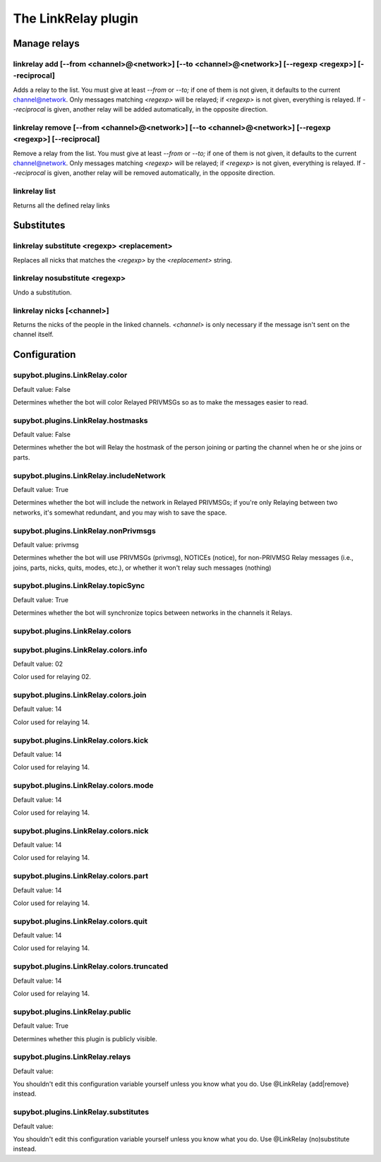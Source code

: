 
.. _plugin-linkrelay:

The LinkRelay plugin
====================

Manage relays
-------------

.. _command-linkrelay-add:

linkrelay add [--from <channel>@<network>] [--to <channel>@<network>] [--regexp <regexp>] [--reciprocal]
^^^^^^^^^^^^^^^^^^^^^^^^^^^^^^^^^^^^^^^^^^^^^^^^^^^^^^^^^^^^^^^^^^^^^^^^^^^^^^^^^^^^^^^^^^^^^^^^^^^^^^^^

Adds a relay to the list. You must give at least *--from* or *--to;* if
one of them is not given, it defaults to the current channel@network.
Only messages matching *<regexp>* will be relayed; if *<regexp>* is not
given, everything is relayed.
If *--reciprocal* is given, another relay will be added automatically,
in the opposite direction.

.. _command-linkrelay-remove:

linkrelay remove [--from <channel>@<network>] [--to <channel>@<network>] [--regexp <regexp>] [--reciprocal]
^^^^^^^^^^^^^^^^^^^^^^^^^^^^^^^^^^^^^^^^^^^^^^^^^^^^^^^^^^^^^^^^^^^^^^^^^^^^^^^^^^^^^^^^^^^^^^^^^^^^^^^^^^^

Remove a relay from the list. You must give at least *--from* or *--to;* if
one of them is not given, it defaults to the current channel@network.
Only messages matching *<regexp>* will be relayed; if *<regexp>* is not
given, everything is relayed.
If *--reciprocal* is given, another relay will be removed automatically,
in the opposite direction.

.. _command-linkrelay-list:

linkrelay list
^^^^^^^^^^^^^^

Returns all the defined relay links

Substitutes
-----------

.. _command-linkrelay-substitute:

linkrelay substitute <regexp> <replacement>
^^^^^^^^^^^^^^^^^^^^^^^^^^^^^^^^^^^^^^^^^^^

Replaces all nicks that matches the *<regexp>* by the *<replacement>*
string.

.. _command-linkrelay-nosubstitute:

linkrelay nosubstitute <regexp>
^^^^^^^^^^^^^^^^^^^^^^^^^^^^^^^

Undo a substitution.

.. _command-linkrelay-nicks:

linkrelay nicks [<channel>]
^^^^^^^^^^^^^^^^^^^^^^^^^^^

Returns the nicks of the people in the linked channels.
*<channel>* is only necessary if the message
isn't sent on the channel itself.



.. _plugin-linkrelay-config:

Configuration
-------------

.. _supybot.plugins.LinkRelay.color:

supybot.plugins.LinkRelay.color
^^^^^^^^^^^^^^^^^^^^^^^^^^^^^^^

Default value: False

Determines whether the bot will color Relayed PRIVMSGs so as to make the messages easier to read.

.. _supybot.plugins.LinkRelay.hostmasks:

supybot.plugins.LinkRelay.hostmasks
^^^^^^^^^^^^^^^^^^^^^^^^^^^^^^^^^^^

Default value: False

Determines whether the bot will Relay the hostmask of the person joining or parting the channel when he or she joins or parts.

.. _supybot.plugins.LinkRelay.includeNetwork:

supybot.plugins.LinkRelay.includeNetwork
^^^^^^^^^^^^^^^^^^^^^^^^^^^^^^^^^^^^^^^^

Default value: True

Determines whether the bot will include the network in Relayed PRIVMSGs; if you're only Relaying between two networks, it's somewhat redundant, and you may wish to save the space.

.. _supybot.plugins.LinkRelay.nonPrivmsgs:

supybot.plugins.LinkRelay.nonPrivmsgs
^^^^^^^^^^^^^^^^^^^^^^^^^^^^^^^^^^^^^

Default value: privmsg

Determines whether the bot will use PRIVMSGs (privmsg), NOTICEs (notice), for non-PRIVMSG Relay messages (i.e., joins, parts, nicks, quits, modes, etc.), or whether it won't relay such messages (nothing)

.. _supybot.plugins.LinkRelay.topicSync:

supybot.plugins.LinkRelay.topicSync
^^^^^^^^^^^^^^^^^^^^^^^^^^^^^^^^^^^

Default value: True

Determines whether the bot will synchronize topics between networks in the channels it Relays.

.. _supybot.plugins.LinkRelay.colors:

supybot.plugins.LinkRelay.colors
^^^^^^^^^^^^^^^^^^^^^^^^^^^^^^^^





.. _supybot.plugins.LinkRelay.colors.info:

supybot.plugins.LinkRelay.colors.info
^^^^^^^^^^^^^^^^^^^^^^^^^^^^^^^^^^^^^

Default value: 02

Color used for relaying 02.

.. _supybot.plugins.LinkRelay.colors.join:

supybot.plugins.LinkRelay.colors.join
^^^^^^^^^^^^^^^^^^^^^^^^^^^^^^^^^^^^^

Default value: 14

Color used for relaying 14.

.. _supybot.plugins.LinkRelay.colors.kick:

supybot.plugins.LinkRelay.colors.kick
^^^^^^^^^^^^^^^^^^^^^^^^^^^^^^^^^^^^^

Default value: 14

Color used for relaying 14.

.. _supybot.plugins.LinkRelay.colors.mode:

supybot.plugins.LinkRelay.colors.mode
^^^^^^^^^^^^^^^^^^^^^^^^^^^^^^^^^^^^^

Default value: 14

Color used for relaying 14.

.. _supybot.plugins.LinkRelay.colors.nick:

supybot.plugins.LinkRelay.colors.nick
^^^^^^^^^^^^^^^^^^^^^^^^^^^^^^^^^^^^^

Default value: 14

Color used for relaying 14.

.. _supybot.plugins.LinkRelay.colors.part:

supybot.plugins.LinkRelay.colors.part
^^^^^^^^^^^^^^^^^^^^^^^^^^^^^^^^^^^^^

Default value: 14

Color used for relaying 14.

.. _supybot.plugins.LinkRelay.colors.quit:

supybot.plugins.LinkRelay.colors.quit
^^^^^^^^^^^^^^^^^^^^^^^^^^^^^^^^^^^^^

Default value: 14

Color used for relaying 14.

.. _supybot.plugins.LinkRelay.colors.truncated:

supybot.plugins.LinkRelay.colors.truncated
^^^^^^^^^^^^^^^^^^^^^^^^^^^^^^^^^^^^^^^^^^

Default value: 14

Color used for relaying 14.

.. _supybot.plugins.LinkRelay.public:

supybot.plugins.LinkRelay.public
^^^^^^^^^^^^^^^^^^^^^^^^^^^^^^^^

Default value: True

Determines whether this plugin is publicly visible.

.. _supybot.plugins.LinkRelay.relays:

supybot.plugins.LinkRelay.relays
^^^^^^^^^^^^^^^^^^^^^^^^^^^^^^^^

Default value: 

You shouldn't edit this configuration variable yourself unless you know what you do. Use @LinkRelay {add|remove} instead.

.. _supybot.plugins.LinkRelay.substitutes:

supybot.plugins.LinkRelay.substitutes
^^^^^^^^^^^^^^^^^^^^^^^^^^^^^^^^^^^^^

Default value: 

You shouldn't edit this configuration variable yourself unless you know what you do. Use @LinkRelay (no)substitute instead.

